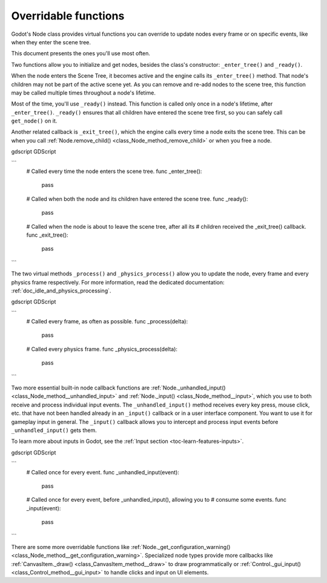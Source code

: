 .. _doc_overridable_functions:

Overridable functions
=====================

Godot's Node class provides virtual functions you can override to update nodes
every frame or on specific events, like when they enter the scene tree.

This document presents the ones you'll use most often.

.. seealso:: Under the hood, these functions rely on Godot's low-level
             notifications system. To learn more about it, see
             :ref:`doc_godot_notifications`.

Two functions allow you to initialize and get nodes, besides the class's
constructor: ``_enter_tree()`` and ``_ready()``.

When the node enters the Scene Tree, it becomes active and the engine calls its
``_enter_tree()`` method. That node's children may not be part of the active scene yet. As
you can remove and re-add nodes to the scene tree, this function may be called
multiple times throughout a node's lifetime.

Most of the time, you'll use ``_ready()`` instead. This function is called only
once in a node's lifetime, after ``_enter_tree()``. ``_ready()`` ensures that all children
have entered the scene tree first, so you can safely call ``get_node()`` on it.

.. seealso:: To learn more about getting node references, read
             :ref:`doc_nodes_and_scene_instances`.

Another related callback is ``_exit_tree()``, which the engine calls every time
a node exits the scene tree. This can be when you call :ref:`Node.remove_child()
<class_Node_method_remove_child>` or when you free a node.

gdscript GDScript

```
    # Called every time the node enters the scene tree.
    func _enter_tree():
        pass

    # Called when both the node and its children have entered the scene tree.
    func _ready():
        pass

    # Called when the node is about to leave the scene tree, after all its
    # children received the _exit_tree() callback.
    func _exit_tree():
        pass
```

The two virtual methods ``_process()`` and ``_physics_process()`` allow you to
update the node, every frame and every physics frame respectively. For more
information, read the dedicated documentation:
:ref:`doc_idle_and_physics_processing`.

gdscript GDScript

```
    # Called every frame, as often as possible.
    func _process(delta):
        pass

    # Called every physics frame.
    func _physics_process(delta):
        pass
```

Two more essential built-in node callback functions are
:ref:`Node._unhandled_input() <class_Node_method__unhandled_input>` and
:ref:`Node._input() <class_Node_method__input>`, which you use to both receive
and process individual input events. The ``_unhandled_input()`` method receives
every key press, mouse click, etc. that have not been handled already in an
``_input()`` callback or in a user interface component. You want to use it for
gameplay input in general. The ``_input()`` callback allows you to intercept and
process input events before ``_unhandled_input()`` gets them.

To learn more about inputs in Godot, see the :ref:`Input section <toc-learn-features-inputs>`.

gdscript GDScript

```
    # Called once for every event.
    func _unhandled_input(event):
        pass

    # Called once for every event, before _unhandled_input(), allowing you to
    # consume some events.
    func _input(event):
        pass
```

There are some more overridable functions like
:ref:`Node._get_configuration_warning()
<class_Node_method__get_configuration_warning>`. Specialized node types provide
more callbacks like :ref:`CanvasItem._draw() <class_CanvasItem_method__draw>` to
draw programmatically or :ref:`Control._gui_input()
<class_Control_method__gui_input>` to handle clicks and input on UI elements.
